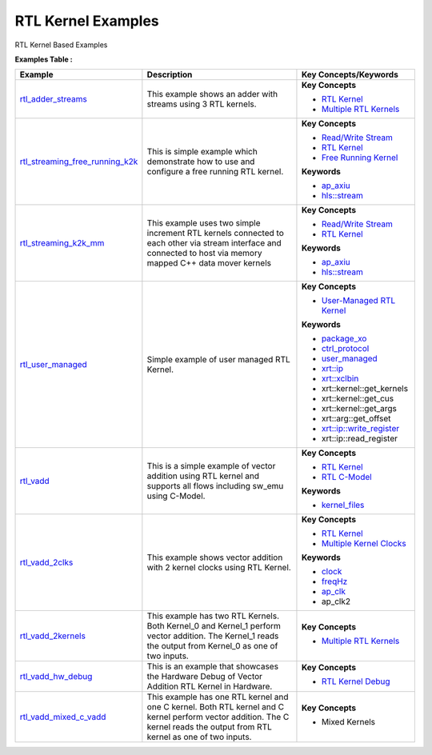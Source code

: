 RTL Kernel Examples
==================================
RTL Kernel Based Examples

**Examples Table :**

.. list-table:: 
  :header-rows: 1

  * - **Example**
    - **Description**
    - **Key Concepts/Keywords**
  * - `rtl_adder_streams <rtl_adder_streams>`_
    - This example shows an adder with streams using 3 RTL kernels.
    - 
      **Key Concepts**

      * `RTL Kernel <https://docs.xilinx.com/r/en-US/ug1393-vitis-application-acceleration/Generate-RTL-Kernel>`__
      * `Multiple RTL Kernels <https://docs.xilinx.com/r/en-US/ug1393-vitis-application-acceleration/Generate-RTL-Kernel>`__

  * - `rtl_streaming_free_running_k2k <rtl_streaming_free_running_k2k>`_
    - This is simple example which demonstrate how to use and configure a free running RTL kernel.
    - 
      **Key Concepts**

      * `Read/Write Stream <https://docs.xilinx.com/r/en-US/ug1393-vitis-application-acceleration/Host-Coding-for-Free-Running-Kernels>`__
      * `RTL Kernel <https://docs.xilinx.com/r/en-US/ug1393-vitis-application-acceleration/Generate-RTL-Kernel>`__
      * `Free Running Kernel <https://docs.xilinx.com/r/en-US/ug1393-vitis-application-acceleration/Free-Running-Kernel>`__
      **Keywords**

      * `ap_axiu <https://docs.xilinx.com/r/en-US/ug1393-vitis-application-acceleration/Streaming-Data-Transfers>`__
      * `hls::stream <https://docs.xilinx.com/r/en-US/ug1399-vitis-hls/HLS-Stream-Library>`__

  * - `rtl_streaming_k2k_mm <rtl_streaming_k2k_mm>`_
    - This example uses two simple increment RTL kernels connected to each other via stream interface and connected to host via memory mapped C++ data mover kernels
    - 
      **Key Concepts**

      * `Read/Write Stream <https://docs.xilinx.com/r/en-US/ug1393-vitis-application-acceleration/Host-Coding-for-Free-Running-Kernels>`__
      * `RTL Kernel <https://docs.xilinx.com/r/en-US/ug1393-vitis-application-acceleration/Generate-RTL-Kernel>`__
      **Keywords**

      * `ap_axiu <https://docs.xilinx.com/r/en-US/ug1393-vitis-application-acceleration/Streaming-Data-Transfers>`__
      * `hls::stream <https://docs.xilinx.com/r/en-US/ug1399-vitis-hls/HLS-Stream-Library>`__

  * - `rtl_user_managed <rtl_user_managed>`_
    - Simple example of user managed RTL Kernel.
    - 
      **Key Concepts**

      * `User-Managed RTL Kernel <https://docs.xilinx.com/r/en-US/ug1393-vitis-application-acceleration/Creating-User-Managed-RTL-Kernels>`__
      **Keywords**

      * `package_xo <https://docs.xilinx.com/r/en-US/ug1393-vitis-application-acceleration/package_xo-Command>`__
      * `ctrl_protocol <https://docs.xilinx.com/r/en-US/ug1393-vitis-application-acceleration/package_xo-Command>`__
      * `user_managed <https://docs.xilinx.com/r/en-US/ug1393-vitis-application-acceleration/Creating-User-Managed-RTL-Kernels>`__
      * `xrt::ip <https://docs.xilinx.com/r/en-US/ug1393-vitis-application-acceleration/Working-with-User-Managed-Kernels>`__
      * `xrt::xclbin <https://docs.xilinx.com/r/en-US/ug1393-vitis-application-acceleration/Specifying-the-Device-ID-and-Loading-the-XCLBIN>`__
      * xrt::kernel::get_kernels
      * xrt::kernel::get_cus
      * xrt::kernel::get_args
      * xrt::arg::get_offset
      * `xrt::ip::write_register <https://docs.xilinx.com/r/en-US/ug1393-vitis-application-acceleration/Working-with-User-Managed-Kernels>`__
      * xrt::ip::read_register

  * - `rtl_vadd <rtl_vadd>`_
    - This is a simple example of vector addition using RTL kernel and supports all flows including sw_emu using C-Model.
    - 
      **Key Concepts**

      * `RTL Kernel <https://docs.xilinx.com/r/en-US/ug1393-vitis-application-acceleration/Generate-RTL-Kernel>`__
      * `RTL C-Model <https://docs.xilinx.com/r/en-US/ug1393-vitis-application-acceleration/Software-Model-and-Host-Code-Example>`__
      **Keywords**

      * `kernel_files <https://docs.xilinx.com/r/en-US/ug1393-vitis-application-acceleration/Packaging-the-RTL-Code-as-a-Vitis-XO>`__

  * - `rtl_vadd_2clks <rtl_vadd_2clks>`_
    - This example shows vector addition with 2 kernel clocks using RTL Kernel.
    - 
      **Key Concepts**

      * `RTL Kernel <https://docs.xilinx.com/r/en-US/ug1393-vitis-application-acceleration/Generate-RTL-Kernel>`__
      * `Multiple Kernel Clocks <https://docs.xilinx.com/r/en-US/ug1393-vitis-application-acceleration/hls-Options>`__
      **Keywords**

      * `clock <https://docs.xilinx.com/r/en-US/ug1393-vitis-application-acceleration/clock-Options>`__
      * `freqHz <https://docs.xilinx.com/r/en-US/ug1393-vitis-application-acceleration/clock-Options>`__
      * `ap_clk <https://docs.xilinx.com/r/en-US/ug1399-vitis-hls/Control-Clock-and-Reset-in-AXI4-Lite-Interfaces>`__
      * ap_clk2

  * - `rtl_vadd_2kernels <rtl_vadd_2kernels>`_
    - This example has two RTL Kernels. Both Kernel_0 and Kernel_1 perform vector addition. The Kernel_1 reads the output from Kernel_0 as one of two inputs.
    - 
      **Key Concepts**

      * `Multiple RTL Kernels <https://docs.xilinx.com/r/en-US/ug1393-vitis-application-acceleration/Generate-RTL-Kernel>`__

  * - `rtl_vadd_hw_debug <rtl_vadd_hw_debug>`_
    - This is an example that showcases the Hardware Debug of Vector Addition RTL Kernel in Hardware.
    - 
      **Key Concepts**

      * `RTL Kernel Debug <https://docs.xilinx.com/r/en-US/ug1393-vitis-application-acceleration/Adding-Debug-IP-to-RTL-Kernels>`__

  * - `rtl_vadd_mixed_c_vadd <rtl_vadd_mixed_c_vadd>`_
    - This example has one RTL kernel and one C kernel. Both RTL kernel and C kernel perform vector addition. The C kernel reads the output from RTL kernel as one of two inputs.
    - 
      **Key Concepts**

      * Mixed Kernels



